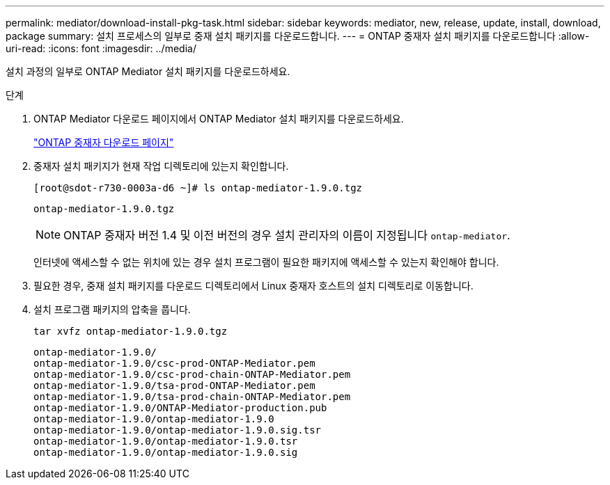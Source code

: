 ---
permalink: mediator/download-install-pkg-task.html 
sidebar: sidebar 
keywords: mediator, new, release, update, install, download, package 
summary: 설치 프로세스의 일부로 중재 설치 패키지를 다운로드합니다. 
---
= ONTAP 중재자 설치 패키지를 다운로드합니다
:allow-uri-read: 
:icons: font
:imagesdir: ../media/


[role="lead"]
설치 과정의 일부로 ONTAP Mediator 설치 패키지를 다운로드하세요.

.단계
. ONTAP Mediator 다운로드 페이지에서 ONTAP Mediator 설치 패키지를 다운로드하세요.
+
https://mysupport.netapp.com/site/products/all/details/ontap-mediator/downloads-tab["ONTAP 중재자 다운로드 페이지"^]

. 중재자 설치 패키지가 현재 작업 디렉토리에 있는지 확인합니다.
+
[listing]
----
[root@sdot-r730-0003a-d6 ~]# ls ontap-mediator-1.9.0.tgz
----
+
[listing]
----
ontap-mediator-1.9.0.tgz
----
+

NOTE: ONTAP 중재자 버전 1.4 및 이전 버전의 경우 설치 관리자의 이름이 지정됩니다 `ontap-mediator`.

+
인터넷에 액세스할 수 없는 위치에 있는 경우 설치 프로그램이 필요한 패키지에 액세스할 수 있는지 확인해야 합니다.

. 필요한 경우, 중재 설치 패키지를 다운로드 디렉토리에서 Linux 중재자 호스트의 설치 디렉토리로 이동합니다.
. 설치 프로그램 패키지의 압축을 풉니다.
+
`tar xvfz ontap-mediator-1.9.0.tgz`

+
[listing]
----
ontap-mediator-1.9.0/
ontap-mediator-1.9.0/csc-prod-ONTAP-Mediator.pem
ontap-mediator-1.9.0/csc-prod-chain-ONTAP-Mediator.pem
ontap-mediator-1.9.0/tsa-prod-ONTAP-Mediator.pem
ontap-mediator-1.9.0/tsa-prod-chain-ONTAP-Mediator.pem
ontap-mediator-1.9.0/ONTAP-Mediator-production.pub
ontap-mediator-1.9.0/ontap-mediator-1.9.0
ontap-mediator-1.9.0/ontap-mediator-1.9.0.sig.tsr
ontap-mediator-1.9.0/ontap-mediator-1.9.0.tsr
ontap-mediator-1.9.0/ontap-mediator-1.9.0.sig
----

